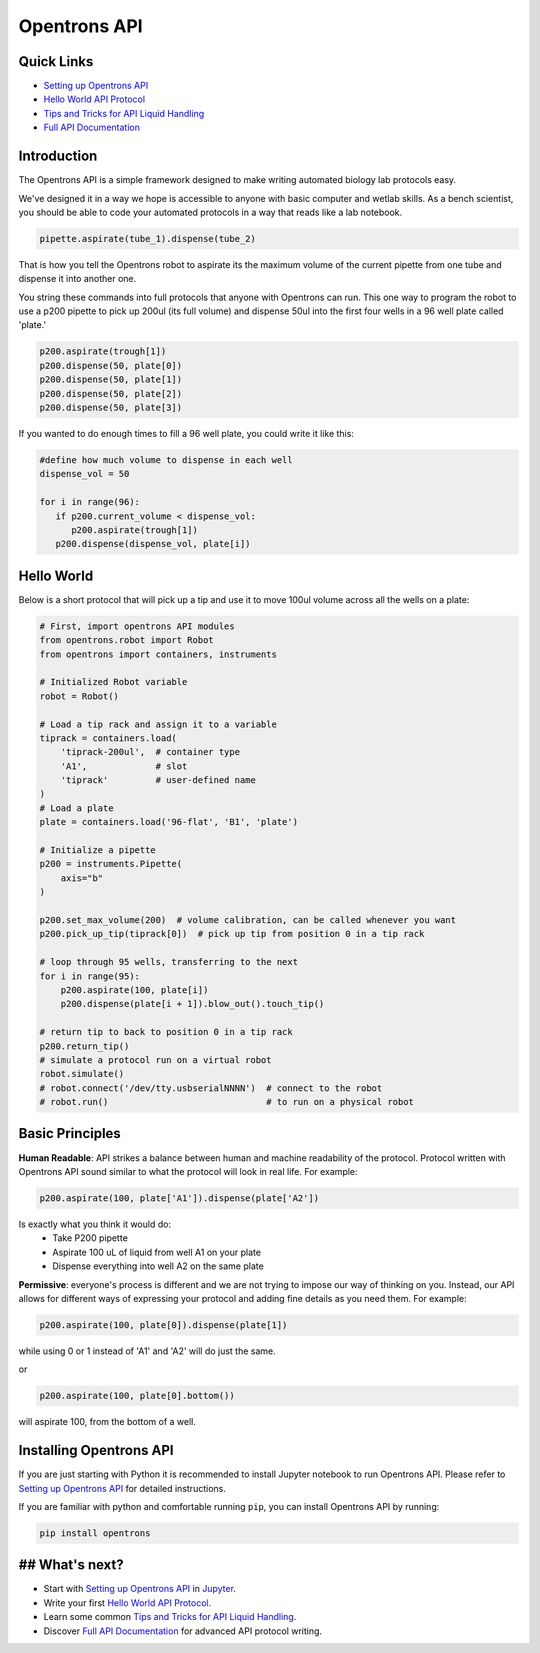=============
Opentrons API
=============

.. image:: https://travis-ci.org/OpenTrons/opentrons-api.svg?branch=master
   :target: https://travis-ci.org/OpenTrons/opentrons-api
   :alt: Build Status

.. image:: https://coveralls.io/repos/github/OpenTrons/opentrons-api/badge.svg?branch=master
   :target: https://coveralls.io/github/OpenTrons/opentrons-api?branch=master
   :alt: Coverage Status

.. _Setting up Opentrons API: http://opentrons.github.io/opentrons-api/index.html#installing-opentrons-api
.. _Hello World API Protocol: http://opentrons.github.io/opentrons-api/index.html#hello-world 
.. _Tips and Tricks for API Liquid Handling: http://opentrons.github.io/opentrons-api/tips_and_tricks.html
.. _Full API Documentation: http://opentrons.github.io/opentrons-api/api.html

Quick Links
-----------

* `Setting up Opentrons API`_
* `Hello World API Protocol`_
* `Tips and Tricks for API Liquid Handling`_
* `Full API Documentation`_

Introduction
------------

The Opentrons API is a simple framework designed to make writing automated biology lab protocols easy. 

We've designed it in a way we hope is accessible to anyone with basic computer and wetlab skills. As a bench scientist, you should be able to code your automated protocols in a way that reads like a lab notebook. 

.. code-block:: pycon
   
   pipette.aspirate(tube_1).dispense(tube_2)

That is how you tell the Opentrons robot to aspirate its the maximum volume of the current pipette from one tube and dispense it into another one. 

You string these commands into full protocols that anyone with Opentrons can run. This one way to program the robot to use a p200 pipette to pick up 200ul (its full volume) and dispense 50ul into the first four wells in a 96 well plate called 'plate.'

.. code-block:: pycon
   
   p200.aspirate(trough[1])
   p200.dispense(50, plate[0])
   p200.dispense(50, plate[1])
   p200.dispense(50, plate[2])
   p200.dispense(50, plate[3])

If you wanted to do enough times to fill a 96 well plate, you could write it like this:

.. code-block:: pycon
   
   #define how much volume to dispense in each well
   dispense_vol = 50
   
   for i in range(96):
      if p200.current_volume < dispense_vol:
         p200.aspirate(trough[1])
      p200.dispense(dispense_vol, plate[i])

Hello World
-----------

Below is a short protocol that will pick up a tip and use it to move 100ul volume across all the wells on a plate:

.. code-block:: pycon

  # First, import opentrons API modules
  from opentrons.robot import Robot
  from opentrons import containers, instruments

  # Initialized Robot variable
  robot = Robot()

  # Load a tip rack and assign it to a variable
  tiprack = containers.load(
      'tiprack-200ul',  # container type
      'A1',             # slot
      'tiprack'         # user-defined name
  )
  # Load a plate
  plate = containers.load('96-flat', 'B1', 'plate')
  
  # Initialize a pipette    
  p200 = instruments.Pipette(
      axis="b"
  )

  p200.set_max_volume(200)  # volume calibration, can be called whenever you want
  p200.pick_up_tip(tiprack[0])  # pick up tip from position 0 in a tip rack

  # loop through 95 wells, transferring to the next
  for i in range(95):
      p200.aspirate(100, plate[i])
      p200.dispense(plate[i + 1]).blow_out().touch_tip()

  # return tip to back to position 0 in a tip rack
  p200.return_tip()
  # simulate a protocol run on a virtual robot
  robot.simulate()
  # robot.connect('/dev/tty.usbserialNNNN')  # connect to the robot
  # robot.run()                              # to run on a physical robot

Basic Principles
----------------

**Human Readable**: API strikes a balance between human and machine readability of the protocol. Protocol written with Opentrons API sound similar to what the protocol will look in real life. For example:

.. code-block:: pycon

  p200.aspirate(100, plate['A1']).dispense(plate['A2'])

Is exactly what you think it would do: 
  * Take P200 pipette
  * Aspirate 100 uL of liquid from well A1 on your plate
  * Dispense everything into well A2 on the same plate

**Permissive**: everyone's process is different and we are not trying to impose our way of thinking on you. Instead, our API allows for different ways of expressing your protocol and adding fine details as you need them. 
For example:

.. code-block:: pycon

  p200.aspirate(100, plate[0]).dispense(plate[1])

while using 0 or 1 instead of 'A1' and 'A2' will do just the same.

or

.. code-block:: pycon

  p200.aspirate(100, plate[0].bottom())

will aspirate 100, from the bottom of a well.

Installing Opentrons API
------------------------
If you are just starting with Python it is recommended to install Jupyter notebook to run Opentrons API. Please refer to `Setting up Opentrons API`_ for detailed instructions.

If you are familiar with python and comfortable running ``pip``, you can install Opentrons API by running:

.. code-block:: bash

  pip install opentrons

## What's next?
---------------
* Start with `Setting up Opentrons API`_ in `Jupyter <http://jupyter.org/>`_.
* Write your first `Hello World API Protocol`_.
* Learn some common `Tips and Tricks for API Liquid Handling`_.
* Discover `Full API Documentation`_ for advanced API protocol writing.